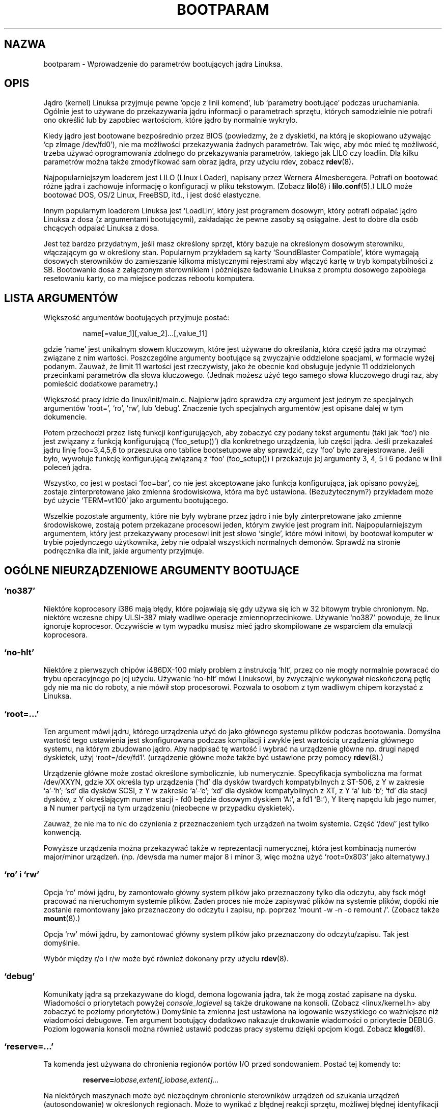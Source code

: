 .\" Copyright (c) 1995 Paul Gortmaker
.\"
.\" This is free documentation; you can redistribute it and/or
.\" modify it under the terms of the GNU General Public License as
.\" published by the Free Software Foundation; either version 2 of
.\" the License, or (at your option) any later version.
.\"
.\" The GNU General Public License's references to "object code"
.\" and "executables" are to be interpreted as the output of any
.\" document formatting or typesetting system, including
.\" intermediate and printed output.
.\"
.\" This manual is distributed in the hope that it will be useful,
.\" but WITHOUT ANY WARRANTY; without even the implied warranty of
.\" MERCHANTABILITY or FITNESS FOR A PARTICULAR PURPOSE.  See the
.\" GNU General Public License for more details.
.\"
.\" You should have received a copy of the GNU General Public
.\" License along with this manual; if not, write to the Free
.\" Software Foundation, Inc., 675 Mass Ave, Cambridge, MA 02139,
.\" USA.
.\"
.\" This man page written 950814 by aeb, based on Paul Gortmaker's HOWTO
.\" (dated v1.0.1, 15/08/95).
.\" Translation (c) 1998 Przemek Borys <pborys@p-soft.silesia.linux.org.pl>
.\"
.TH BOOTPARAM 7 "15 August 1995" "Linux 1.3.19" "Podręcznik linuksowego programisty"
.SH NAZWA
bootparam \- Wprowadzenie do parametrów bootujących jądra Linuksa.
.SH OPIS
Jądro (kernel) Linuksa przyjmuje pewne `opcje z linii komend', lub `parametry
bootujące' podczas uruchamiania. Ogólnie jest to używane do przekazywania
jądru informacji o parametrach sprzętu, których samodzielnie nie
potrafi ono określić lub by zapobiec wartościom, które jądro by normalnie
wykryło.

Kiedy jądro jest bootowane bezpośrednio przez BIOS (powiedzmy, że z
dyskietki, na którą je skopiowano używając `cp zImage /dev/fd0'), nie ma
możliwości przekazywania żadnych parametrów. Tak więc, aby móc mieć tę
możliwość, trzeba używać oprogramowania zdolnego do przekazywania
parametrów, takiego jak LILO czy loadlin. Dla kilku parametrów można także
zmodyfikować sam obraz jądra, przy użyciu rdev, zobacz
.BR rdev (8) .

Najpopularniejszym loaderem jest LILO (LInux LOader), napisany przez Wernera
Almesberegera. Potrafi on bootować różne jądra i zachowuje informację o
konfiguracji w pliku tekstowym. (Zobacz
.BR lilo (8)
i
.BR lilo.conf (5).)
LILO może bootować DOS, OS/2 Linux, FreeBSD, itd., i jest dość elastyczne.

Innym popularnym loaderem Linuksa jest `LoadLin', który jest programem
dosowym, który potrafi odpalać jądro Linuksa z dosa (z argumentami
bootującymi), zakładając że pewne zasoby są osiągalne. Jest to dobre dla
osób chcących odpalać Linuksa z dosa.

Jest też bardzo przydatnym, jeśli masz określony sprzęt, który bazuje na
określonym dosowym sterowniku, włączającym go w określony stan. Popularnym
przykładem są karty `SoundBlaster Compatible', które wymagają dosowych
sterowników do zamieszanie kilkoma mistycznymi rejestrami aby włączyć kartę w
tryb kompatybilności z SB. Bootowanie dosa z załączonym sterownikiem i
późniejsze ładowanie Linuksa z promptu dosowego zapobiega resetowaniu karty,
co ma miejsce podczas rebootu komputera.

.SH  LISTA ARGUMENTÓW

Większość argumentów bootujących przyjmuje postać:
.IP
name[=value_1][,value_2]...[,value_11]
.LP
gdzie `name' jest unikalnym słowem kluczowym, które jest używane do
określania, która część jądra ma otrzymać związane z nim wartości.
Poszczególne argumenty bootujące są zwyczajnie oddzielone spacjami, w
formacie wyżej podanym. Zauważ, że limit 11 wartości jest rzeczywisty, jako
że obecnie kod obsługuje jedynie 11 oddzielonych przecinkami parametrów dla
słowa kluczowego. (Jednak możesz użyć tego samego słowa kluczowego drugi
raz, aby pomieścić dodatkowe parametry.)

Większość pracy idzie do linux/init/main.c. Najpierw jądro sprawdza czy
argument jest jednym ze specjalnych argumentów `root=', `ro', `rw', lub
`debug'. Znaczenie tych specjalnych argumentów jest opisane dalej w tym
dokumencie.

Potem przechodzi przez listę funkcji konfigurujących, aby zobaczyć czy
podany tekst argumentu (taki jak `foo') nie jest związany z funkcją
konfigurującą (`foo_setup()') dla konkretnego urządzenia, lub części
jądra. Jeśli przekazałeś jądru linię foo=3,4,5,6 to przeszuka ono
tablice bootsetupowe aby sprawdzić, czy `foo' było zarejestrowane. Jeśli
było, wywołuje funkcję konfigurującą związaną z `foo' (foo_setup()) i
przekazuje jej argumenty 3, 4, 5 i 6 podane w linii poleceń jądra.

Wszystko, co jest w postaci `foo=bar', co nie jest akceptowane jako funkcja
konfigurująca, jak opisano powyżej, zostaje zinterpretowane jako zmienna
środowiskowa, która ma być ustawiona. (Bezużytecznym?) przykładem może być
użycie `TERM=vt100' jako argumentu bootującego.

Wszelkie pozostałe argumenty, które nie były wybrane przez jądro i nie były
zinterpretowane jako zmienne środowiskowe, zostają potem przekazane
procesowi jeden, którym zwykle jest program init. Najpopularniejszym
argumentem, który jest przekazywany procesowi init jest słowo `single',
które mówi initowi, by bootował komputer w trybie pojedynczego użytkownika,
żeby nie odpalał wszystkich normalnych demonów. Sprawdź na stronie
podręcznika dla init, jakie argumenty przyjmuje.

.SH "OGÓLNE NIEURZĄDZENIOWE ARGUMENTY BOOTUJĄCE"

.SS  "`no387'"

Niektóre koprocesory i386 mają błędy, które pojawiają się gdy używa się ich
w 32 bitowym trybie chronionym. Np. niektóre wczesne chipy ULSI-387 miały
wadliwe operacje zmiennoprzecinkowe. Używanie `no387' powoduje, że linux
ignoruje koprocesor. Oczywiście w tym wypadku musisz mieć jądro skompilowane
ze wsparciem dla emulacji koprocesora.

.SS "`no-hlt'"

Niektóre z pierwszych chipów i486DX-100 miały problem z instrukcją `hlt',
przez co nie mogły normalnie powracać do trybu operacyjnego po jej użyciu.
Używanie `no-hlt' mówi Linuksowi, by zwyczajnie wykonywał nieskończoną pętlę
gdy nie ma nic do roboty, a nie mówił stop procesorowi. Pozwala to osobom z
tym wadliwym chipem korzystać z Linuksa.

.SS "`root=...'"

Ten argument mówi jądru, którego urządzenia użyć do jako głównego
systemu plików podczas bootowania. Domyślna wartość tego ustawienia jest
skonfigurowana podczas kompilacji i zwykle jest wartością urządzenia
głównego systemu, na którym zbudowano jądro. Aby nadpisać tę wartość i
wybrać na urządzenie główne np. drugi napęd dyskietek, użyj `root=/dev/fd1'.
(urządzenie główne może także być ustawione przy pomocy
.BR rdev (8).)

Urządzenie główne może zostać określone symbolicznie, lub numerycznie.
Specyfikacja symboliczna ma format /dev/XXYN, gdzie XX określa typ
urządzenia (`hd' dla dysków twardych kompatybilnych z ST-506, z Y w zakresie
`a'-`h'; `sd' dla dysków SCSI, z Y w zakresie `a'-`e'; `xd' dla dysków
kompatybilnych z XT, z Y `a' lub `b'; `fd' dla stacji dysków, z Y określającym
numer stacji - fd0 będzie dosowym dyskiem `A:', a fd1 `B:'), Y literę napędu
lub jego numer, a N numer partycji na tym urządzeniu (nieobecne w przypadku
dyskietek).

Zauważ, że nie ma to nic do czynienia z przeznaczeniem tych urządzeń na twoim
systemie. Część `/dev/' jest tylko konwencją.

Powyższe urządzenia można przekazywać także w reprezentacji numerycznej,
która jest kombinacją numerów major/minor urządzeń. (np. /dev/sda ma numer
major 8 i minor 3, więc można użyć `root=0x803' jako alternatywy.)

.SS "`ro' i `rw'"

Opcja `ro' mówi jądru, by zamontowało główny system plików jako
przeznaczony tylko dla odczytu, aby fsck mógł pracować na nieruchomym
systemie plików. Żaden proces nie może zapisywać plików na systemie plików,
dopóki nie zostanie remontowany jako przeznaczony do odczytu i zapisu, np.
poprzez `mount -w -n -o remount /'.
(Zobacz także
.BR mount (8).)

Opcja `rw' mówi jądru, by zamontować główny system plików jako
przeznaczony do odczytu/zapisu. Tak jest domyślnie.

Wybór między r/o i r/w może być również dokonany przy użyciu
.BR rdev (8).

.SS "`debug'"

Komunikaty jądra są przekazywane do klogd, demona logowania jądra, tak
że mogą zostać zapisane na dysku. Wiadomości o priorytetach powyżej
.I console_loglevel
są także drukowane na konsoli. (Zobacz <linux/kernel.h> aby zobaczyć te
poziomy priorytetów.) Domyślnie ta zmienna jest ustawiona na logowanie
wszystkiego co ważniejsze niż wiadomości debugowe. Ten argument bootujący
dodatkowo nakazuje drukowanie wiadomości o priorytecie DEBUG. Poziom
logowania konsoli można również ustawić podczas pracy systemu dzięki opcjom
klogd. Zobacz
.BR klogd (8).

.SS "`reserve=...'"

Ta komenda jest używana do chronienia regionów portów I/O przed sondowaniem.
Postać tej komendy to:
.IP
.BI reserve= iobase,extent[,iobase,extent]...
.LP
Na niektórych maszynach może być niezbędnym chronienie sterowników urządzeń od
szukania urządzeń (autosondowanie) w określonych regionach. Może to wynikać
z błędnej reakcji sprzętu, możliwej błędnej identyfikacji lub
po prostu z tego, że nie chcesz tego sprzętu inicjalizować.

Argument reserve podaje region portu I/O, który nie ma być sondowany. Sterownik
urządzenia nie będzie sondować zarezerwowanego regionu, chyba że inny
argument bootujący wyjątkowo mu to nakaże.

Na przykład, linia bootująca
.IP
reserve=0x300,32  blah=0x300
.LP
powstrzymuje wszystkie sterowniki urządzeń, poza sterownikiem `blah' od sondowania
0x300-0x31f.

.SS "`ramdisk=...'

Ta opcja jest przedawniona od Linuksa 1.3.48, lub okolic.
Podawała w KB wielkość opcjonalnego urządzenia ramdysku. Na przykład, jeśli
chciałeś załadować główny system plików z dyskietki 1.44MB, użyłbyś:
.IP
ramdisk=1440
.LP
Ta opcja jest ustawiana podczas kompilacji (domyślnie: brak ramdysku) i może
być zmieniona przez
.BR rdev (8).

.SS "`mem=...'"

Funkcja BIOS-a zdefiniowana w specyfikacji PC, która zwraca wielkość
zainstalowanej pamięci była skonstruowana do zwracania wartości maksymalnie
64MB. Linux używa tej funkcji podczas bootowania, aby sprawdzić ile jest
zainstalowanej pamięci. Jeśli masz więcej niż 64MB, możesz użyć tego
argumentu, aby powiedzieć Linuksowi ile masz pamięci. Wartości mogą być
przekazywane dziesiętnie lub szesnastkowo (przedrostek 0x), z opcjonalnymi
końcówkami `k' (razy 1024) lub `M' (razy 1046576).
Oto cytat Linusa o używaniu parametru `mem='.

\&``Jądro przyjmie dowolny parametr `mem=xx', jaki mu się poda, lecz jeśli
okaże się, że je okłamałeś, wcześniej czy później załamie się straszliwie.
Parametr wskazuje na najwyższy adresowalny adres RAM, więc
\&`mem=0x1000000' oznacza na przykład, że masz 16MB pamięci. Na maszynie z
96MB byłoby to `mem=0x6000000'.

UWAGA UWAGA UWAGA: niektóre maszyny mogą używać górną część pamięci dla
cache'owania BIOS-a, lub innych rzeczy, więc w rzeczywistości możesz mieć
mniej niż pełne 96MB adresowalnej pamięci. Odwrotny przypadek też może być
prawdziwy: niektóre chipsety mapują pamięć fizyczną, która jest przykryta
przez obszar BIOS-a w obszar tuż za górą pamięci, więc wierzchołek pamięci
będzie w tym wpadku wynosił np. 96MB + 384KB. Jeśli powiesz Linuksowi, że ma
więcej pamięci niż w rzeczywistości, staną się złe rzeczy: może nie naraz,
ale w końcu z pewnością.''

.SH "ARGUMENTY BOOTUJĄCE DLA URZĄDZEŃ SCSI"

Ogólne pojęcia w tej sekcji:

.I iobase
-- pierwszy port I/O, który zajmuje host SCSI. Są one podawane w notacji
heksadecymalnej i zazwyczaj leżą w zakresie od
0x200 do 0x3ff.

.I irq
-- przerwanie sprzętowe, które wykorzystuje karta. Prawidłowe wartości
zależą od rozpatrywanej karty, lecz zwykle są to 4, 7, 9, 10, 11, 12 i 15.
Inne wartości są zwykle używane w peryferiach takich jak dyski twarde IDE,
stacje dysków, porty szeregowe, itp.

.I scsi-id
-- identyfikator, którego adapter używa do identyfikowania siebie na szynie
SCSI. Tylko niektóre adaptery umożliwiają zmianę tej wartości, jako że
większość ma ją trwale ustaloną wewnątrz. Częstą wartością domyślną jest 7,
lecz zestawy Seagate i Future Domain TMC-950 używają 6.

.I parity
-- określa, czy adapter SCSI oczekuje od załączonych urządzeń dostarczania
wartości parzystości przy wymianach informacji. Podanie jedynki oznacza, że
sprawdzanie parzystości jest włączone, a zero ją wyłącza. Znowu jednak nie
wszystkie adaptery przyjmują wybranie zachowania parzystości podczas
bootowania.

.SS "`max_scsi_luns=...'"

Urządzenie SCSI może mieć wiele `podurządzeń' zawartych w nim samym.
Najpopularniejszym przykładem jest jeden z nowych CD-ROM-ów SCSI, który
obsługuje naraz więcej niż jeden dysk. Każdy CD jest adresowany jako
`Logical Unit Number' (LUN) (ang. logiczny numer jednostki) tego urządzenia.
Jednak większość urządzeń takich jak twarde dyski, napędy kasetowe i inne
jest pojedynczymi urządzeniami z LUN równym zero.

Niektóre słabo dopracowane urządzenia SCSI nie mogą obsłużyć sondowania LUN
nierównego zeru. Dlatego, jeśli flaga kompilacji CONFIG_SCSI_MULTI_LUN nie
była ustawiona, nowe jądra sondują domyślnie tylko LUN zero.

Aby podać ilość sondowanych LUN-ów podczas bootowania, wpisuje się
`max_scsi_luns=n' jako argument bootujący, gdzie n jest liczbą między 1 a 8.
Aby zapobiec problemom opisanym wyżej, używa się n=1 aby zapobiec
denerwowaniu nieprawidłowych urządzeń.

.SS "Konfiguracja napędu kasetowego SCSI "

Niektóre parametry konfiguracji sterownika kasetowego SCSI mogą być
osiągnięte przez użycie następującego:
.IP
.BI st= buf_size[,write_threshold[,max_bufs]]
.LP
Pierwsze dwie liczby są podane w jednostkach kilobajtowych. Domyślna wartość
.I buf_size
to 32KB, a maksymalna wartość to 16384KB.  Wartość
.I write_threshold
jest wartością przy której bufor jest przekazywany na kasetę z domyślną
wartością 30KB. Maksymalna liczba buforów zmienia się z liczbą wykrytych
napędów, a domyślną wartością jest 2.
Przykładowym użyciem może być:
.IP
st=32,30,2
.LP
Szczegóły można znaleźć w pliku README.st w katalogu scsi źródeł jądra.

.SS "Konfiguracja Adapteca aha151x, aha152x, aic6260, aic6360, SB16-SCSI"

Numery aha odnoszą się do kart, a numery aic odnoszą się do rzeczywistych
chipów SCSI na tych kartach, włączając SoundBlaster-16 SCSI.

Kod sondujący dla tych hostów SCSI szuka zainstalowanego BIOS-a, a jeśli nie
ma takowego, sonda nie znajduje twojej karty. Wtedy możesz użyć argumentu
bootującego w postaci:
.IP
.BI aha152x= iobase[,irq[,scsi-id[,reconnect[,parity]]]]
.LP
Jeśli sterownik był skompilowany z włączonym debuggowaniem, szósta wartość może
ustawić poziom debuga.

Wszystkie parametry są opisane na górze tej sekcji, a wartość
.I reconnect
umożliwia rozłączanie/podłączanie urządzenia jeśli użyto wartości
niezerowej. Przykład:
.IP
aha152x=0x340,11,7,1
.LP
Zauważ, że parametry muszą być podane po kolei, co znaczy, że jeśli chcesz
podać ustawienie parity, to musisz podać iobase, irq, scsi-id i wartość
reconnect.

.SS "Konfiguracja Adapteca aha154x"

Seria kart aha1542 ma na pokładzie kontroler dyskietek i82077, podczas gdy
aha1540 go nie ma. Są to karty rządzące szyną, i mają parametry określające
``uczciwość'' z jaką dzielą szynę między innymi urządzeniami. Argument
bootujący wygląda następująco:
.IP
.BI aha1542= iobase[,buson,busoff[,dmaspeed]]
.LP
Prawidłowe wartości iobase to zwykle jedno z: 0x130, 0x134, 0x230, 0x234,
0x330, 0x334. Klony mogą dozwalać inne wartości.

Wartości
.IR buson ", " busoff
odnoszą się do liczby mikrosekund, którymi dominuje na szynie ISA. Domyślnie
jest tu 11us na parametr on i 4us na off, więc inne karty (takie jak ISA LANCE
Ethernet) mają szansę na uzyskanie dostępu do szyny ISA.

Wartość
.I dmaspeed
odnosi się do częstotliwości (w MB/s), z jaką następuje DMA (Direct Memory
Access). Domyślnie jest to 5MB/s. Nowsze karty umożliwiają wybranie tej
wartości jako części konfiguracji programowej, starsze karty poprzez zworki.
Możesz używać wartości do 10MB/s, zakładając, że twoja płyta główna potrafi
tyle obsłużyć. Eksperymentuj z rezerwą jeśli używasz wartości ponad 5MB/s.

.SS "Konfiguracja Adapteca aha274x, aha284x, aic7xxx"

Urządzenia te mogą przyjmować argument postaci:
.IP
.BI aic7xxx= extended,no_reset
.LP
Wartość
.I extended
o ile jest niezerowa, wskazuje że translacja rozszerzona (extended
translation) dla dużych dysków jest włączona. Wartość
.I no_reset
o ile jest niezerowa, mówi sterownikowi by nie resetował szyny SCSI kiedy
konfiguruje adaptor podczas bootowania.

.SS "Konfiguracja hostów SCSI BusLogic (`buslogic=')"

Obecnie, sterownik buslogic przyjmuje tylko jeden parametr, bazę  I/O.
Oczekuje, że będzie to jedna z następujących prawidłowych wartości:
0x130, 0x134, 0x230, 0x234, 0x330, 0x334.

.SS "Konfiguracja Future Domain TMC-8xx, TMC-950"

Jeśli twoja karta nie jest wykrywana podczas bootowania, musisz użyć
argumentu bootującego postaci:
.IP
.BI tmc8xx= mem_base,irq
.LP
Wartość
.I mem_base
jest wartością mapowanego w pamięci regionu I/O, którego używa karta. Jest
to zwykle jedna z następujących wartości:
0xc8000, 0xca000, 0xcc000, 0xce000, 0xdc000, 0xde000.

.SS "Konfiguracja Pro Audio Spectrum"

PAS16 używa chipa SCSI NC5380, a nowsze modele wspierają bezzworkową
konfigurację. Argument bootujący ma postać:
.IP
.BI pas16= iobase,irq
.LP
Jedyną różnicą jest to, że musisz podać wartość IRQ 255, która mówi
sterownikowi by pracował bez przerwań, choć ze stratą wydajności. iobase zwykle
wynosi 0x388.

.SS "Konfiguracja Seagate ST-0x"

Jeśli twoja karta nie jest wykrywana podczas bootowania, musisz użyć
argumentu następującej postaci:
.IP
.BI st0x= mem_base,irq
.LP
Wartość
.I mem_base
jest wartością mapowanego w pamięci regionu I/O, którego używa karta. Jest
to zwykle jedna z następujących wartości:
0xc8000, 0xca000, 0xcc000, 0xce000, 0xdc000, 0xde000.

.SS "Konfiguracja Trantor T128"

Te karty również bazują na chipie NCR5380 i przyjmują następujące opcje:
.IP
.BI t128= mem_base,irq
.LP
Prawidłowe wartości dla
.I mem_base
to: 0xcc000, 0xc8000, 0xdc000, 0xd8000.

.SS "Karty, które nie przyjmują argumentów bootujących"

Obecnie, następujące karty SCSI nie używają żadnych argumentów bootujących.
W niektórych wypadkach możesz na twardo dopisać wartości poprzez
bezpośrednią edycję samego sterownika, jeśli to konieczne.

Always IN2000, Adaptec aha1740, EATA-DMA, EATA-PIO, Future Domain
16xx, NCR5380 (generic), NCR53c7xx to NCR53c8xx, Qlogic, Ultrastor
(incl. u?4f), Western Digital wd7000.

.SH "DYSKI TWARDE"

.SS "Parametry sterownika dysków/CD-ROM-ów IDE"

Sterownik IDE przyjmuje wiele parametrów, od specyfikacji geometrii dysku do
wsparcia dla wadliwych chipów kontrolera. Specyficzne opcje dysku mogą być
podawane poprzez użycie `hdX=' z X pomiędzy `a'-`h'.

Opcje niespecyficzne napędom są przekazywane z przedrostkiem `hd='. Zauważ,
że używanie przedrostka specyficznego dyskowi dla niespecyficznej opcji
także zadziała, a opcja zostanie zaaplikowana tak jak oczekiwano.

Zauważ także, że `hd=' może być użyty w odniesieniu do następnego
niepodanego napędu w sekwencji (a, ..., h). W następujących omówieniach,
opcja `hd=' będzie cytowana dla zwięzłości. Zobacz plik README.ide w
linux/drivers/block jeśli interesują cię szczegóły.

.SS "Opcje `hd=cyls,heads,sects[,wpcom[,irq]]'"

Tych opcji używa się do przekazywania fizycznej geometrii dysku. Jedynie
pierwsze trzy wartości są wymagane. Wartości cylinder/head/sectors będą tymi
używanym przez fdisk. Wartość wpcom (write precompensation) jest ignorowana
dla dysków IDE. Podana wartość IRQ będzie używana dla interfejsu, na którym
rezyduje napęd i nie jest tak naprawdę parametrem specyficznym napędowi.

.SS "Opcja `hd=serialize'"

Chip CMD-640 interfejsu dual IDE jest wadliwy; zaprojektowano go tak, że gdy
napędy z drugiego interfejsu są używane równocześnie z napędami pierwszego,
dane ulegają zniszczeniu. Używanie tej opcji mówi sterownikowi by upewnił się,
że oba interfejsy nigdy nie są używane naraz.

.SS "Opcja `hd=dtc2278'"

Opcja ta mówi sterownikowi, że masz interfejs IDE DTC-2278D. Sterownik próbuje
dokonać wtedy specyficznych DTC operacji, aby włączyć drugi interfejs i
włączyć szybsze tryby transferu.

.SS "Opcja `hd=noprobe'"

Nie sonduj tego dysku. Np.
.IP
hdb=noprobe hdb=1166,7,17
.LP
wyłączy sondowanie, lecz wciąż poda geometrię dysku, więc będzie
zarejestrowany jako prawidłowe urządzenie blokowe, a więc będzie się nadawać
do użytku.

.SS "Opcja `hd=nowerr'"

Niektóre napędy czasami mają trwale załączony bit WRERR_STAT. To usprawnia
działanie tych wadliwych urządzeń.

.SS "Opcja `hd=cdrom'"

Mówi to sterownikowi IDE, że w miejscu normalnego dysku IDE mamy CD-ROM typu
ATAPI . W większości wypadków, CD-ROM jest wykrywany automatycznie, lecz
jeśli tak nie jest, to to powinno pomóc.

.SS "Opcje Standardowego Sterownika Dysków ST-506 (`hd=')"

Standardowy sterownik dysków może przyjmować argumenty geometrii dla dysków
podobnie do sterownika IDE. Zauważ jednak, że oczekuje on jedynie trzech
wartości (C/H/S) -- więcej lub mnie spowoduje ciche zignorowanie twojego
polecenia. Podobnie też, przyjmuje jedynie `hd=' jako argument, np. `hda='
jest tu nieprawidłowe. Format jest następujący:
.IP
hd=cyls,heads,sects
.LP
Jeśli są tam zainstalowane dwa dyski, powyższe jest powtarzane z parametrami
geometrii dla drugiego dysku.

.SS "Opcje Sterownika Dysków XT (`xd=')"

Jeśli masz pecha i używasz jednej z tych starych 8 bitowych kart, które
transferują dane z szybkością 125KB/s, to oto coś dla ciebie.
Jeśli karta nie jest rozpoznawana, musisz użyć argumentu bootującego
postaci:
.IP
xd=type,irq,iobase,dma_chan
.LP
Wartość type określa konkretnego producenta karty i może mieć wartość:
0=generic; 1=DTC; 2,3,4=Western Digital, 5,6,7=Seagate; 8=OMTI.
Jedyna różnica między typami tego samego producenta polega na łańcuchu
BIOS-a użytym do detekcji, który nie jest używany jeśli podano typ.

Funkcja xd_setup() nie sprawdza wartości i przyjmuje, że wprowadziłeś
wszystkie cztery wartości. Nie zawiedź jej. Oto przykład dla kontrolera
WD1002 z wyłączonym/usuniętym BIOS-em, przy użyciu `domyślnych' parametrów
kontrolera XT:
.IP
xd=2,5,0x320,3
.LP

.SH "CD-ROM-y (Non-SCSI/ATAPI/IDE)"

.SS "Interfejs Aztech"

Składnia dla karty tego typu to:
.IP
aztcd=iobase[,magic_number]
.LP
Jeśli ustawisz magic_number na 0x79, to sterownik spróbuje i ruszy nawet mimo
wszystko w przypadku nieznanej wersji firmware. Wszystkie inne wartości
są ignorowane.

Oryginalny komentarz (bo tekst 'will try and run anyway' jest wieloznaczny):
If you set the magic_number to 0x79 then the driver will try and run
anyway in the event of an unknown firmware version. All other values
are ignored.

.SS "Interfejs Sony CDU-31A i CDU-33A"

Ten interfejs CD-ROM można znaleźć na niektórych kartach Pro Audio Spectrum
i innych kartach z interfejsami Sony. Składnia jest następująca:
.IP
cdu31a=iobase,[irq[,is_pas_card]]
.LP
Podanie wartości IRQ zero mówi sterownikowi, że przerwania sprzętowe nie są
wspierane (jak na niektórych kartach PAS). Jeśli twoja karta wspiera
przerwania, powinieneś użyć ich, bo zmniejszają użycie CPU przez sterownik.

Parametr
.I is_pas_card
powinien być wprowadzony jako `PAS', jeśli używana jest karta Pro Audio
Spectrum, lub nie powinien być podawany w ogóle.

.SS "Interfejs Sony CDU-535"

Składnia dla tego interfejsu CD-ROM to:
.IP
sonycd535=iobase[,irq]
.LP
Zero może być użyte dla bazy I/O jako `wypełniacz miejsca', jeśli chcesz
podać wartość IRQ.

.SS "Interfejs GoldStar"

Składnia dla tego interfejsu CD-ROM to:
.IP
gscd=iobase
.LP

.SS "Interfejs Standardowy Mitsumi"

Składnia dla tego interfejsu CD-ROM to:
.IP
mcd=iobase,[irq[,wait_value]]
.LP
Wartość
.I wait_value
jest używana jako wewnętrzna wartość timeouta dla ludzi, którzy mają
problemy ze swoimi napędami i może lecz nie musi być zaimplementowana,
zależnie od #define podczas kompilacji.
Mitsumi FX400 jest odtwarzaczem CD-ROM IDE/ATAPI i nie używa sterownika mcd.

.SS "Interfejs Mitsumi XA/MultiSession (`mcdx=')"

Obecnie ten `eksperymentalny' sterownik ma funkcję konfigurującą, lecz nie ma
jeszcze (1.3.15) zaimplementowanych żadnych parametrów. Jest to dla takiego
samego sprzętu jak powyżej, lecz sterownik ma rozszerzone właściwości.

.SS "Interfejs nośników optycznych"

Składnia dla tego rodzaju karty to:
.IP
optcd=iobase
.LP

.SS "Interfejs Phillips CM206"

Składnia dla tego rodzaju karty to:
.IP
cm206=[iobase][,irq]
.LP

Sterownik zakłada, że numery pomiędzy 3 a 11 są wartościami IRQ, a numery
między 0x300 i 0x370 są portami I/O, więc możesz podać jeden, lub dwa numery
w dowolnym porządku. Przyjmuje też `cm206=auto', włączające autosondowanie.

.SS "Interfejs Sanyo"

Składnia dla tego rodzaju karty to:
.IP
sjcd=iobase[,irq[,dma_channel]]
.LP

.SS "Interfejs SoundBlaster Pro"

Składnia dla tego rodzaju karty to:
.IP
sbpcd=iobase,type
.LP
gdzie typ jest jednym z następujących (uwaga małe/duże litery) określeń:
`SoundBlaster', `LaserMate', lub `SPEA'. Baza I/O jest bazą interfejsu
CD-ROM, a nie tą z części dźwiękowej karty.

.SH "Urządzenia Ethernet"

Różne sterowniki używają różnych parametrów, ale wszystkie przynajmniej dzielą
IRQ, wartość bazowego portu I/O i nazwę. W najogólniejszej formie wygląda to
tak:
.IP
ether=irq,iobase[,param_1[,param_2,...param_8]],name
.LP
Pierwszy nienumeryczny argument jest pobierany jako nazwa. Wartości param_n
(jeśli mają zastosowanie) zwykle mają różne znaczenia dla różnych
kart/sterowników. Typowe wartości param_n są używane do podawania rzeczy takich
jak adres pamięci dzielonej, wyboru interfejsu, kanału DMA i podobnych.

Najpopularniejszym wykorzystaniem tego parametru jest wymuszenie sondowania
drugiej karty ethernetowej, jako że domyślnie sondowana jest tylko jedna.
Można tego dokonać prostym:
.IP
ether=0,0,eth1
.LP
Zauważ, że wartości zera dla IRQ i bazy I/O w powyższym przykładzie mówią
sterownikowi, by je wysondował automatycznie.

Ethernet-Howto zawiera rozległą dokumentację o używaniu wielorakich kart i o
specyficznych implementacjach karta/sterownik wartości param_n. Zainteresowani
powinni odnieść się do odpowiedniej sekcji w tamtym dokumencie.

.SH "Sterownik Stacji Dysków"

Istnieje wiele opcji sterownika stacji dysków i wszystkie są wymienione w
README.fd w linux/drivers/block. Tutejsze informacje pochodzą bezpośrednio z
tamtego pliku.

.SS "floppy=mask,allowed_drive_mask"

Ustawia maskę bitową dozwolonych napędów na maskę. Domyślnie, dozwolone są
jedynie jednostki 0 i 1 dla każdego kontrolera stacji dysków. Jest tak
ponieważ niektóre niestandardowe urządzenia (płyty główne ASUS PCI) mieszają
z klawiaturą, jeśli odwołuje się do jednostek 2 lub 3. Ta opcja jest niejako
przedawniona dzięki opcji cmos.

.SS "floppy=all_drives"

Ustawia maskę bitową dozwolonych napędów na wszystkie napędy. Użyj tego,
jeśli masz więcej niż dwa napędy podłączone do kontrolera stacji dysków.

.SS "floppy=asus_pci"

Ustaw maskę bitową aby dozwolić tylko jednostki 0 i 1. (Domyślne)

.SS "floppy=daring"

Mówi, że sterownik stacji dysków, że masz dobrze zachowujący się kontroler
stacji dysków. Umożliwia to efektywniejsze i łagodniejsze operacje, lecz
może nie przejść na niektórych kontrolerach. 

.SS "floppy=0,daring"

Mówi sterownikowi, że kontroler stacji dysków powinien być używany ostrożnie.

.SS "floppy=one_fdc"

Mówi sterownikowi, że masz tylko jeden kontroler stacji dysków (domyślne)

.SS "floppy=two_fdc lub floppy=address,two_fdc"

Mówi sterownikowi, że masz dwa kontrolery stacji stacji dysków. Drugi kontroler
powinien być pod podanym adresem . Jeśli adres nie jest podany, zakłada się
0x370.

.SS "floppy=thinkpad"

Mówi sterownikowi, że masz Thinkpada. Thinkpady używają odwróconej konwencji
linii zmiany dysku.

.SS "floppy=0,thinkpad"

Mówi sterownikowi, że nie masz Thinkpada.

.SS "floppy=drive,type,cmos"

Ustawia typ cmos napędu na typ. Dodatkowo ten napęd jest dozwolony przez
maskę bitową. Jest to przydatne jeśli masz więcej niż dwie stacje dysków
(tylko dwie mogą być opisane przez fizyczny cmos), lub jeśli twój BIOS używa
niestandardowych typów CMOS. Ustawienie CMOS na 0 dla pierwszych dwóch
napędów (domyślne) powoduje, że sterownik stacji dysków odczytuje
dla nich fizyczne dane cmos.

.SS "floppy=unexpected_interrupts"

Wypisz wiadomość ostrzegawczą jeśli otrzymasz nieoczekiwane przerwanie
(domyślne zachowanie)

.SS "floppy=no_unexpected_interrupts lub floppy=L40SX"

Nie drukuj wiadomości kiedy pojawi się nieoczekiwane przerwanie. Jest to
potrzebne laptopom IBM L40SX przy niektórych trybach video. (Wydaje się być
tam interakcja między video a stacją dysków. Nieoczekiwane przerwania
zawalają tylko wydajność i mogą być spokojnie ignorowane.)

.SH "Sterownik dźwięku"

Sterownik dźwięku może także akceptować argumenty bootujące do nadpisania
wartości wkompilowanych. Nie jest to zalecane i jest raczej złożone. Jest to
opisane w pliku Readme.Linux w katalogu linux/drivers/sound. 
Przyjmuje parametr bootujący postaci:
.IP
sound=device1[,device2[,device3...[,device11]]]
.LP
gdzie każda wartość deviceN jest formatu 0xTaaaId, a bajty są użyte
następująco:

T - rodzaj urządzenia: 1=FM, 2=SB, 3=PAS, 4=GUS, 5=MPU401, 6=SB16,
7=SB16-MPU401

aaa - heksadecymalnie zapisany adres I/O.

I - heksadecymalnie zapisana linia przerwań (np. 10=a, 11=b, ...)

d - kanał DMA.

Jak widzisz, jest to całkiem bałaganiarskie i lepiej wkompilować swoje
własne wartości do sterownika. Używanie argumentu `sound=0' wyłączy sterownik
dźwięku.

.SH "Sterownik myszy Bus Mouse (`bmouse=')"

Sterownik myszy busmouse przyjmuje jeden parametr, będący numerem sprzętowego
IRQ, z którego ma korzystać.

.SH AUTORZY
Linus Torvalds (i wielu innych)

.SH ZOBACZ TAKŻE
klogd(8), lilo.conf(5), lilo(8), mount(8), rdev(8)

Ta strona została napisana na podstawie Boot Parameter HOWTO (v1.0.1)
napisanego przez Paula Gortmakera. W HOWTO można znaleźć minimalnie więcej
informacji niż w tym dokumencie.
